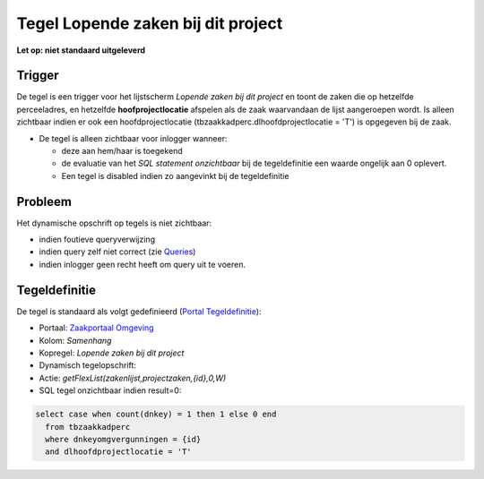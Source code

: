 Tegel Lopende zaken bij dit project
===================================

**Let op: niet standaard uitgeleverd**

Trigger
-------

De tegel is een trigger voor het lijstscherm *Lopende zaken bij dit
project* en toont de zaken die op hetzelfde perceeladres, en hetzelfde
**hoofprojectlocatie** afspelen als de zaak waarvandaan de lijst
aangeroepen wordt. Is alleen zichtbaar indien er ook een
hoofdprojectlocatie (tbzaakkadperc.dlhoofdprojectlocatie = 'T') is
opgegeven bij de zaak.

-  De tegel is alleen zichtbaar voor inlogger wanneer:

   -  deze aan hem/haar is toegekend
   -  de evaluatie van het *SQL statement onzichtbaar* bij de
      tegeldefinitie een waarde ongelijk aan 0 oplevert.
   -  Een tegel is disabled indien zo aangevinkt bij de tegeldefinitie

Probleem
--------

Het dynamische opschrift op tegels is niet zichtbaar:

-  indien foutieve queryverwijzing
-  indien query zelf niet correct (zie
   `Queries </docs/instellen_inrichten/queries.md>`__)
-  indien inlogger geen recht heeft om query uit te voeren.

Tegeldefinitie
--------------

De tegel is standaard als volgt gedefinieerd (`Portal
Tegeldefinitie </docs/instellen_inrichten/portaldefinitie/portal_tegel.md>`__):

-  Portaal: `Zaakportaal
   Omgeving </docs/probleemoplossing/portalen_en_moduleschermen/zaakportaal_omgeving.md>`__
-  Kolom: *Samenhang*
-  Kopregel: *Lopende zaken bij dit project*
-  Dynamisch tegelopschrift:
-  Actie: *getFlexList(zakenlijst,projectzaken,{id},0,W)*
-  SQL tegel onzichtbaar indien result=0:

.. code:: sql

   select case when count(dnkey) = 1 then 1 else 0 end
     from tbzaakkadperc
     where dnkeyomgvergunningen = {id}
     and dlhoofdprojectlocatie = 'T'
